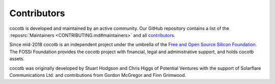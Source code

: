 ************
Contributors
************

.. spelling::
   McGregor
   Grimwood
   FOSSi
   Solarflare

cocotb is developed and maintained by an active community.
Our GitHub repository contains a list of the :reposrc:`Maintainers <CONTRIBUTING.md#maintainers>` and all
`contributors <https://github.com/cocotb/cocotb/graphs/contributors>`_.

Since mid-2018 cocotb is an independent project under the umbrella of the
`Free and Open Source Silicon Foundation <https://www.fossi-foundation.org>`_.
The FOSSi Foundation provides the cocotb project with financial,
legal and administrative support, and holds cocotb assets.

cocotb was originally developed by Stuart Hodgson and Chris Higgs of Potential Ventures
with the support of Solarflare Communications Ltd.
and contributions from Gordon McGregor and Finn Grimwood.
